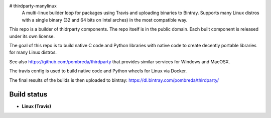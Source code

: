 # thirdparty-manylinux
 A multi-linux builder loop for packages using Travis and uploading binaries to Bintray. Supports many Linux distros with a single binary (32 and 64 bits on Intel arches) in the most compatible way.

This repo is a builder of thidrparty components.
The repo itself is in the public domain. 
Each built component is released under its own license.

The goal of this repo is to build native C code and Python libraries with native code
to create decently portable libraries for many Linux distros.

See also https://github.com/pombreda/thirdparty that provides similar services for Windows and MacOSX.

The travis config is used to build native code and Python wheels for Linux via Docker.

The final results of the builds is then uploaded to bintray: https://dl.bintray.com/pombreda/thirdparty/

Build status
============

- **Linux (Travis)**

.. image:: https://api.travis-ci.org/pombreda/thirdparty-manylinux.svg?branch=master
   :target: https://travis-ci.org/pombreda/thirdparty-manylinux
   :alt: Linux Master branch build status
